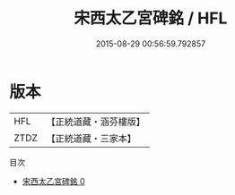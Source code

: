 #+TITLE: 宋西太乙宮碑銘 / HFL

#+DATE: 2015-08-29 00:56:59.792857
* 版本
 |       HFL|【正統道藏・涵芬樓版】|
 |      ZTDZ|【正統道藏・三家本】|
目次
 - [[file:KR5c0366_000.txt][宋西太乙宮碑銘 0]]
